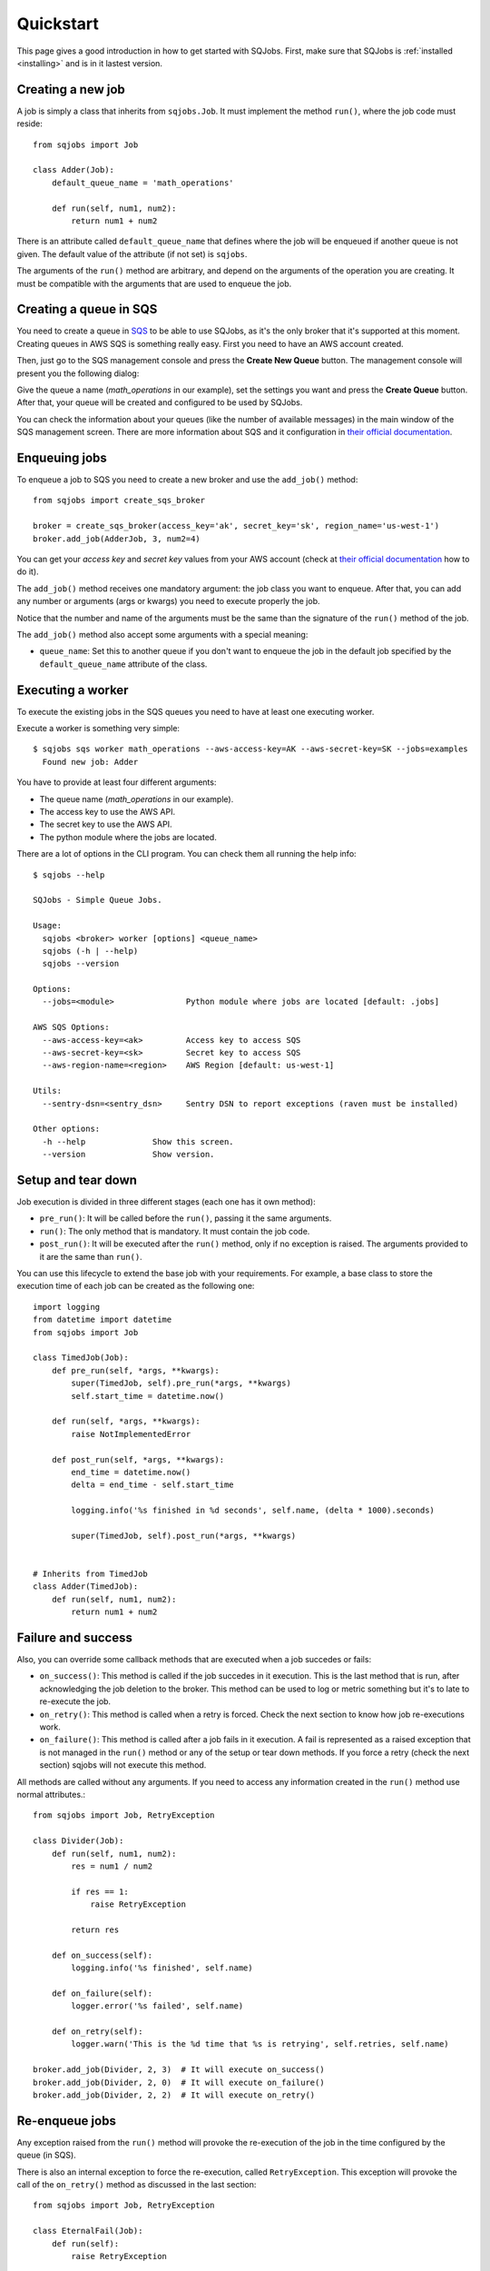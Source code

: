 .. _quickstart:

Quickstart
==========

This page gives a good introduction in how to get started with SQJobs. First, make sure that SQJobs
is :ref:`installed <installing>` and is in it lastest version.


Creating a new job
------------------

A job is simply a class that inherits from ``sqjobs.Job``. It must implement the method ``run()``,
where the job code must reside::

    from sqjobs import Job

    class Adder(Job):
        default_queue_name = 'math_operations'

        def run(self, num1, num2):
            return num1 + num2

There is an attribute called ``default_queue_name`` that defines where the job will be enqueued if
another queue is not given. The default value of the attribute (if not set) is ``sqjobs``.

The arguments of the ``run()`` method are arbitrary, and depend on the arguments of the operation
you are creating. It must be compatible with the arguments that are used to enqueue the job.

Creating a queue in SQS
-----------------------

You need to create a queue in `SQS <https://aws.amazon.com/sqs/>`_ to be able to use SQJobs, as it's
the only broker that it's supported at this moment. Creating queues in AWS SQS is something really
easy. First you need to have an AWS account created.

Then, just go to the SQS management console and press the **Create New Queue** button. The
management console will present you the following dialog:

.. image:: ../_static/images/sqs_queue_creation.png

Give the queue a name (*math_operations* in our example), set the settings you want and press the
**Create Queue** button. After that, your queue will be created and configured to be used by SQJobs.

You can check the information about your queues (like the number of available messages) in the main
window of the SQS management screen. There are more information about SQS and it configuration in
`their official documentation <https://aws.amazon.com/documentation/sqs/>`_.


Enqueuing jobs
--------------

To enqueue a job to SQS you need to create a new broker and use the ``add_job()`` method::

    from sqjobs import create_sqs_broker

    broker = create_sqs_broker(access_key='ak', secret_key='sk', region_name='us-west-1')
    broker.add_job(AdderJob, 3, num2=4)

You can get your *access key* and *secret key* values from your AWS account (check at `their
official documentation <http://docs.aws.amazon.com/AWSSimpleQueueService/latest/SQSGettingStartedGuide/AWSCredentials.html>`_
how to do it).

The ``add_job()`` method receives one mandatory argument: the job class you want to enqueue. After
that, you can add any number or arguments (args or kwargs) you need to execute properly the job.

Notice that the number and name of the arguments must be the same than the signature of the
``run()`` method of the job.

The ``add_job()`` method also accept some arguments with a special meaning:

* ``queue_name``: Set this to another queue if you don't want to enqueue the job in the default job
  specified by the ``default_queue_name`` attribute of the class.


Executing a worker
------------------

To execute the existing jobs in the SQS queues you need to have at least one executing worker.

Execute a worker is something very simple::

    $ sqjobs sqs worker math_operations --aws-access-key=AK --aws-secret-key=SK --jobs=examples
      Found new job: Adder

You have to provide at least four different arguments:

* The queue name (*math_operations* in our example).
* The access key to use the AWS API.
* The secret key to use the AWS API.
* The python module where the jobs are located.

There are a lot of options in the CLI program. You can check them all running the help info::

    $ sqjobs --help

    SQJobs - Simple Queue Jobs.

    Usage:
      sqjobs <broker> worker [options] <queue_name>
      sqjobs (-h | --help)
      sqjobs --version

    Options:
      --jobs=<module>               Python module where jobs are located [default: .jobs]

    AWS SQS Options:
      --aws-access-key=<ak>         Access key to access SQS
      --aws-secret-key=<sk>         Secret key to access SQS
      --aws-region-name=<region>    AWS Region [default: us-west-1]

    Utils:
      --sentry-dsn=<sentry_dsn>     Sentry DSN to report exceptions (raven must be installed)

    Other options:
      -h --help              Show this screen.
      --version              Show version.


Setup and tear down
-------------------

Job execution is divided in three different stages (each one has it own method):

* ``pre_run()``: It will be called before the ``run()``, passing it the same arguments.
* ``run()``: The only method that is mandatory. It must contain the job code.
* ``post_run()``: It will be executed after the ``run()`` method, only if no exception is raised.
  The arguments provided to it are the same than ``run()``.

You can use this lifecycle to extend the base job with your requirements. For example, a base class
to store the execution time of each job can be created as the following one::

    import logging
    from datetime import datetime
    from sqjobs import Job

    class TimedJob(Job):
        def pre_run(self, *args, **kwargs):
            super(TimedJob, self).pre_run(*args, **kwargs)
            self.start_time = datetime.now()

        def run(self, *args, **kwargs):
            raise NotImplementedError

        def post_run(self, *args, **kwargs):
            end_time = datetime.now()
            delta = end_time - self.start_time

            logging.info('%s finished in %d seconds', self.name, (delta * 1000).seconds)

            super(TimedJob, self).post_run(*args, **kwargs)


    # Inherits from TimedJob
    class Adder(TimedJob):
        def run(self, num1, num2):
            return num1 + num2


Failure and success
-------------------

Also, you can override some callback methods that are executed when a job succedes or fails:

* ``on_success()``: This method is called if the job succedes in it execution. This is the last
  method that is run, after acknowledging the job deletion to the broker. This method can be used
  to log or metric something but it's to late to re-execute the job.
* ``on_retry()``: This method is called when a retry is forced. Check the next section
  to know how job re-executions work.
* ``on_failure()``: This method is called after a job fails in it execution. A fail is represented
  as a raised exception that is not managed in the ``run()`` method or any of the setup or tear
  down methods. If you force a retry (check the next section) sqjobs will not execute this method.

All methods are called without any arguments. If you need to access any information created in the
``run()`` method use normal attributes.::

    from sqjobs import Job, RetryException

    class Divider(Job):
        def run(self, num1, num2):
            res = num1 / num2

            if res == 1:
                raise RetryException

            return res

        def on_success(self):
            logging.info('%s finished', self.name)

        def on_failure(self):
            logger.error('%s failed', self.name)

        def on_retry(self):
            logger.warn('This is the %d time that %s is retrying', self.retries, self.name)

    broker.add_job(Divider, 2, 3)  # It will execute on_success()
    broker.add_job(Divider, 2, 0)  # It will execute on_failure()
    broker.add_job(Divider, 2, 2)  # It will execute on_retry()


Re-enqueue jobs
---------------

Any exception raised from the ``run()`` method will provoke the re-execution of the job in the time
configured by the queue (in SQS).

There is also an internal exception to force the re-execution, called ``RetryException``. This
exception will provoke the call of the ``on_retry()`` method as discussed in the last section::

    from sqjobs import Job, RetryException

    class EternalFail(Job):
        def run(self):
            raise RetryException

        def on_retry(self):
            logger.info("Retrying (forced)...")


Full example
------------

Example using all the info previously discussed::

    class LoggedJob(Job):
        def pre_run(self, *args, **kwargs):
            logger.debug('Task: %s, Args: %s, Kwargs: %s', self.name, str(args), str(kwargs))

        def post_run(self, *args, **kwargs):
            logger.debug('Task executed: %s', self.name)


    class Downloader(LoggedJob):
        default_queue_name = 'downloader'

        def run(self, url):
            content = requests.get(url).text

            with open(url, 'w') as f:
                f.write(content)

        def on_success(self):
            statsd.incr('jobs.downloader.html.success')

        def on_failure(self):
            statsd.incr('jobs.downloader.html.error')

            if self.num_retries > 5:
                send_alert_email()


    if __name__ == '__main__':
        broker = create_sqs_broker(access_key='AK', secret_key='SK')
        broker.add_job(Downloader, sys.argv[1])


To enqueue some jobs, execute from the shell::

    $ python example.py "https://google.com"
    $ python example.py "https://yahoo.com"


To execute the jobs, execute from the shell::

    $ sqjobs sqs worker downloader --aws-access-key=AK --aws-secret-key=SK --jobs=example
